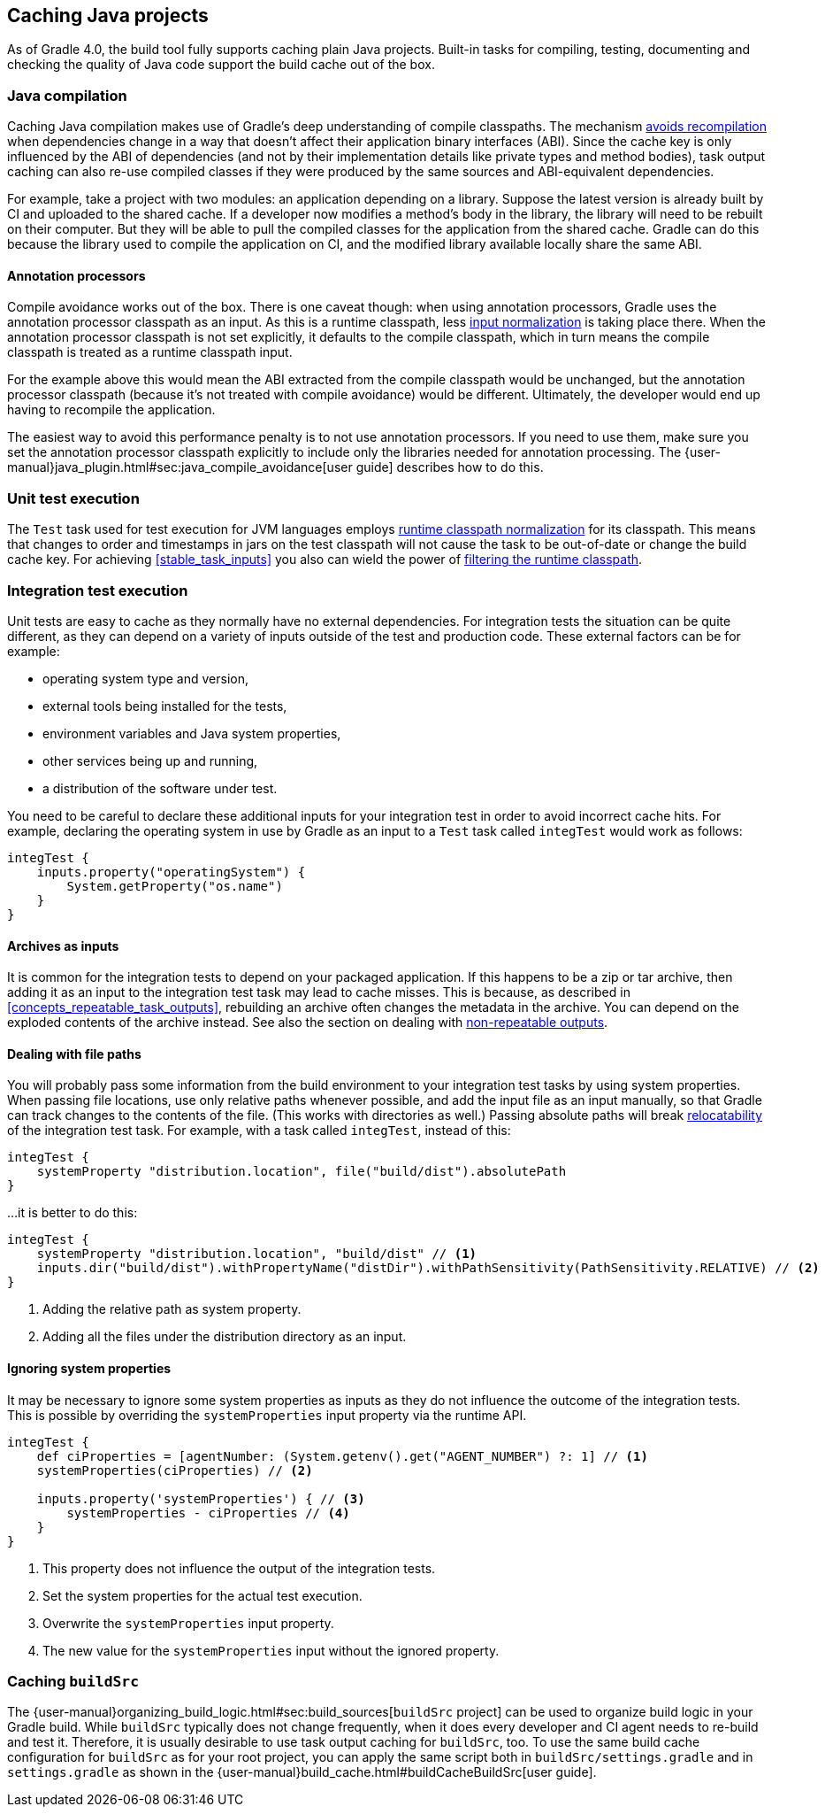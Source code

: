 == Caching Java projects

As of Gradle 4.0, the build tool fully supports caching plain Java projects.
Built-in tasks for compiling, testing, documenting and checking the quality of Java code support the build cache out of the box.

=== Java compilation

Caching Java compilation makes use of Gradle's deep understanding of compile classpaths.
The mechanism <<compile_avoidance,avoids recompilation>> when dependencies change in a way that doesn't affect their application binary interfaces (ABI).
Since the cache key is only influenced by the ABI of dependencies (and not by their implementation details like private types and method bodies), task output caching can also re-use compiled classes if they were produced by the same sources and ABI-equivalent dependencies.

For example, take a project with two modules: an application depending on a library.
Suppose the latest version is already built by CI and uploaded to the shared cache.
If a developer now modifies a method's body in the library, the library will need to be rebuilt on their computer. But they will be able to pull the compiled classes for the application from the shared cache. Gradle can do this because the library used to compile the application on CI, and the modified library available locally share the same ABI.

==== Annotation processors

Compile avoidance works out of the box.
There is one caveat though: when using annotation processors, Gradle uses the annotation processor classpath as an input.
As this is a runtime classpath, less <<runtime_classpath,input normalization>> is taking place there.
When the annotation processor classpath is not set explicitly, it defaults to the compile classpath, which in turn means the compile classpath is treated as a runtime classpath input.

For the example above this would mean the ABI extracted from the compile classpath would be unchanged, but the annotation processor classpath (because it's not treated with compile avoidance) would be different. Ultimately, the developer would end up having to recompile the application.

The easiest way to avoid this performance penalty is to not use annotation processors. If you need to use them, make sure you set the annotation processor classpath explicitly to include only the libraries needed for annotation processing. The {user-manual}java_plugin.html#sec:java_compile_avoidance[user guide] describes how to do this.

=== Unit test execution

The `Test` task used for test execution for JVM languages employs <<runtime_classpath,runtime classpath normalization>> for its classpath.
This means that changes to order and timestamps in jars on the test classpath will not cause the task to be out-of-date or change the build cache key.
For achieving <<stable_task_inputs>> you also can wield the power of <<filter_runtime_classpath,filtering the runtime classpath>>.

=== Integration test execution

Unit tests are easy to cache as they normally have no external dependencies.
For integration tests the situation can be quite different, as they can depend on a variety of inputs outside of the test and production code.
These external factors can be for example:

  * operating system type and version,
  * external tools being installed for the tests,
  * environment variables and Java system properties,
  * other services being up and running,
  * a distribution of the software under test.

You need to be careful to declare these additional inputs for your integration test in order to avoid incorrect cache hits.
For example, declaring the operating system in use by Gradle as an input to a `Test` task called `integTest` would work as follows:

[source,groovy]
----
integTest {
    inputs.property("operatingSystem") {
        System.getProperty("os.name")
    }
}
----

==== Archives as inputs

It is common for the integration tests to depend on your packaged application.
If this happens to be a zip or tar archive, then adding it as an input to the integration test task may lead to cache misses.
This is because, as described in <<concepts_repeatable_task_outputs>>, rebuilding an archive often changes the metadata in the archive.
You can depend on the exploded contents of the archive instead.
See also the section on dealing with <<volatile_outputs,non-repeatable outputs>>.

==== Dealing with file paths

You will probably pass some information from the build environment to your integration test tasks by using system properties.
When passing file locations, use only relative paths whenever possible, and add the input file as an input manually, so that Gradle can track changes to the contents of the file.
(This works with directories as well.)
Passing absolute paths will break <<relocatability,relocatability>> of the integration test task.
For example, with a task called `integTest`, instead of this:

[source,groovy]
----
integTest {
    systemProperty "distribution.location", file("build/dist").absolutePath
}
----

...it is better to do this:

[source,groovy]
----
integTest {
    systemProperty "distribution.location", "build/dist" // <1>
    inputs.dir("build/dist").withPropertyName("distDir").withPathSensitivity(PathSensitivity.RELATIVE) // <2>
}
----
<1> Adding the relative path as system property.
<2> Adding all the files under the distribution directory as an input.

==== Ignoring system properties

It may be necessary to ignore some system properties as inputs as they do not influence the outcome of the integration tests.
This is possible by overriding the `systemProperties` input property via the runtime API.

[source,groovy]
----
integTest {
    def ciProperties = [agentNumber: (System.getenv().get("AGENT_NUMBER") ?: 1] // <1>
    systemProperties(ciProperties) // <2>

    inputs.property('systemProperties') { // <3>
        systemProperties - ciProperties // <4>
    }
}
----
<1> This property does not influence the output of the integration tests.
<2> Set the system properties for the actual test execution.
<3> Overwrite the `systemProperties` input property.
<4> The new value for the `systemProperties` input without the ignored property.

=== Caching `buildSrc`

The {user-manual}organizing_build_logic.html#sec:build_sources[`buildSrc` project] can be used to organize build logic in your Gradle build.
While `buildSrc` typically does not change frequently, when it does every developer and CI agent needs to re-build and test it.
Therefore, it is usually desirable to use task output caching for `buildSrc`, too.
To use the same build cache configuration for `buildSrc` as for your root project, you can apply the same script both in `buildSrc/settings.gradle` and in `settings.gradle` as shown in the {user-manual}build_cache.html#buildCacheBuildSrc[user guide].
